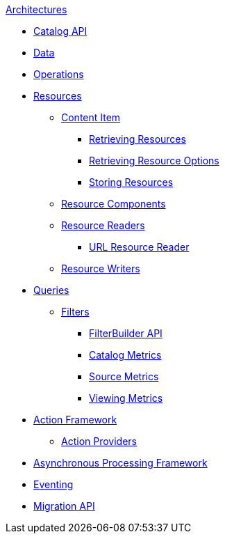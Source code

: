 .xref:architecture-intro.adoc[Architectures]
* xref:catalog-api.adoc[Catalog API]
* xref:data-intro.adoc[Data]
* xref:operations-intro.adoc[Operations]
* xref:resources-intro.adoc[Resources]
** xref:content-item.adoc[Content Item]
*** xref:retrieving-resources.adoc[Retrieving Resources]
*** xref:retrieving-resources-options.adoc[Retrieving Resource Options]
*** xref:storing-resources.adoc[Storing Resources]
** xref:resource-components-intro.adoc[Resource Components]
** xref:resource-readers-intro.adoc[Resource Readers]
*** xref:url-resource-reader.adoc[URL Resource Reader]
** xref:resource-writers-intro.adoc[Resource Writers]
* xref:queries-intro.adoc[Queries]
** xref:filter-intro.adoc[Filters]
*** xref:filterbuilder-api.adoc[FilterBuilder API]
*** xref:catalog-metrics.adoc[Catalog Metrics]
*** xref:source-metrics.adoc[Source Metrics]
*** xref:viewing-metrics-tab.adoc[Viewing Metrics]
* xref:action-framework-intro.adoc[Action Framework]
** xref:action-providers.adoc[Action Providers]
* xref:processing-framework-intro.adoc[Asynchronous Processing Framework]
* xref:eventing-intro.adoc[Eventing]
* xref:migration-api.adoc[Migration API]
